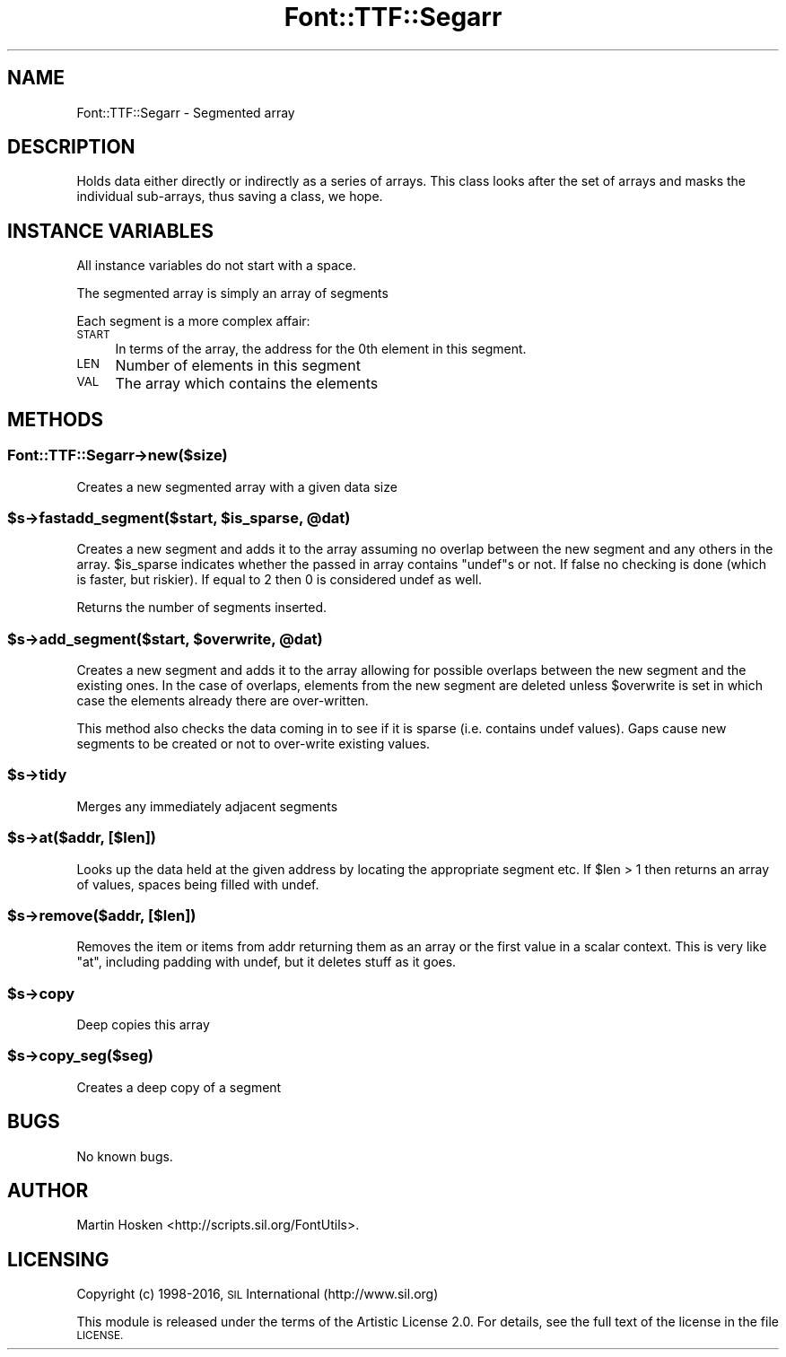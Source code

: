 .\" Automatically generated by Pod::Man 4.09 (Pod::Simple 3.35)
.\"
.\" Standard preamble:
.\" ========================================================================
.de Sp \" Vertical space (when we can't use .PP)
.if t .sp .5v
.if n .sp
..
.de Vb \" Begin verbatim text
.ft CW
.nf
.ne \\$1
..
.de Ve \" End verbatim text
.ft R
.fi
..
.\" Set up some character translations and predefined strings.  \*(-- will
.\" give an unbreakable dash, \*(PI will give pi, \*(L" will give a left
.\" double quote, and \*(R" will give a right double quote.  \*(C+ will
.\" give a nicer C++.  Capital omega is used to do unbreakable dashes and
.\" therefore won't be available.  \*(C` and \*(C' expand to `' in nroff,
.\" nothing in troff, for use with C<>.
.tr \(*W-
.ds C+ C\v'-.1v'\h'-1p'\s-2+\h'-1p'+\s0\v'.1v'\h'-1p'
.ie n \{\
.    ds -- \(*W-
.    ds PI pi
.    if (\n(.H=4u)&(1m=24u) .ds -- \(*W\h'-12u'\(*W\h'-12u'-\" diablo 10 pitch
.    if (\n(.H=4u)&(1m=20u) .ds -- \(*W\h'-12u'\(*W\h'-8u'-\"  diablo 12 pitch
.    ds L" ""
.    ds R" ""
.    ds C` ""
.    ds C' ""
'br\}
.el\{\
.    ds -- \|\(em\|
.    ds PI \(*p
.    ds L" ``
.    ds R" ''
.    ds C`
.    ds C'
'br\}
.\"
.\" Escape single quotes in literal strings from groff's Unicode transform.
.ie \n(.g .ds Aq \(aq
.el       .ds Aq '
.\"
.\" If the F register is >0, we'll generate index entries on stderr for
.\" titles (.TH), headers (.SH), subsections (.SS), items (.Ip), and index
.\" entries marked with X<> in POD.  Of course, you'll have to process the
.\" output yourself in some meaningful fashion.
.\"
.\" Avoid warning from groff about undefined register 'F'.
.de IX
..
.if !\nF .nr F 0
.if \nF>0 \{\
.    de IX
.    tm Index:\\$1\t\\n%\t"\\$2"
..
.    if !\nF==2 \{\
.        nr % 0
.        nr F 2
.    \}
.\}
.\" ========================================================================
.\"
.IX Title "Font::TTF::Segarr 3"
.TH Font::TTF::Segarr 3 "2016-08-03" "perl v5.26.2" "User Contributed Perl Documentation"
.\" For nroff, turn off justification.  Always turn off hyphenation; it makes
.\" way too many mistakes in technical documents.
.if n .ad l
.nh
.SH "NAME"
Font::TTF::Segarr \- Segmented array
.SH "DESCRIPTION"
.IX Header "DESCRIPTION"
Holds data either directly or indirectly as a series of arrays. This class
looks after the set of arrays and masks the individual sub-arrays, thus saving
a class, we hope.
.SH "INSTANCE VARIABLES"
.IX Header "INSTANCE VARIABLES"
All instance variables do not start with a space.
.PP
The segmented array is simply an array of segments
.PP
Each segment is a more complex affair:
.IP "\s-1START\s0" 4
.IX Item "START"
In terms of the array, the address for the 0th element in this segment.
.IP "\s-1LEN\s0" 4
.IX Item "LEN"
Number of elements in this segment
.IP "\s-1VAL\s0" 4
.IX Item "VAL"
The array which contains the elements
.SH "METHODS"
.IX Header "METHODS"
.SS "Font::TTF::Segarr\->new($size)"
.IX Subsection "Font::TTF::Segarr->new($size)"
Creates a new segmented array with a given data size
.ie n .SS "$s\->fastadd_segment($start, $is_sparse, @dat)"
.el .SS "\f(CW$s\fP\->fastadd_segment($start, \f(CW$is_sparse\fP, \f(CW@dat\fP)"
.IX Subsection "$s->fastadd_segment($start, $is_sparse, @dat)"
Creates a new segment and adds it to the array assuming no overlap between
the new segment and any others in the array. \f(CW$is_sparse\fR indicates whether the
passed in array contains \f(CW\*(C`undef\*(C'\fRs or not. If false no checking is done (which
is faster, but riskier). If equal to 2 then 0 is considered undef as well.
.PP
Returns the number of segments inserted.
.ie n .SS "$s\->add_segment($start, $overwrite, @dat)"
.el .SS "\f(CW$s\fP\->add_segment($start, \f(CW$overwrite\fP, \f(CW@dat\fP)"
.IX Subsection "$s->add_segment($start, $overwrite, @dat)"
Creates a new segment and adds it to the array allowing for possible overlaps
between the new segment and the existing ones. In the case of overlaps, elements
from the new segment are deleted unless \f(CW$overwrite\fR is set in which case the
elements already there are over-written.
.PP
This method also checks the data coming in to see if it is sparse (i.e. contains
undef values). Gaps cause new segments to be created or not to over-write existing
values.
.ie n .SS "$s\->tidy"
.el .SS "\f(CW$s\fP\->tidy"
.IX Subsection "$s->tidy"
Merges any immediately adjacent segments
.ie n .SS "$s\->at($addr, [$len])"
.el .SS "\f(CW$s\fP\->at($addr, [$len])"
.IX Subsection "$s->at($addr, [$len])"
Looks up the data held at the given address by locating the appropriate segment
etc. If \f(CW$len\fR > 1 then returns an array of values, spaces being filled with undef.
.ie n .SS "$s\->remove($addr, [$len])"
.el .SS "\f(CW$s\fP\->remove($addr, [$len])"
.IX Subsection "$s->remove($addr, [$len])"
Removes the item or items from addr returning them as an array or the first
value in a scalar context. This is very like \f(CW\*(C`at\*(C'\fR, including padding with
undef, but it deletes stuff as it goes.
.ie n .SS "$s\->copy"
.el .SS "\f(CW$s\fP\->copy"
.IX Subsection "$s->copy"
Deep copies this array
.ie n .SS "$s\->copy_seg($seg)"
.el .SS "\f(CW$s\fP\->copy_seg($seg)"
.IX Subsection "$s->copy_seg($seg)"
Creates a deep copy of a segment
.SH "BUGS"
.IX Header "BUGS"
No known bugs.
.SH "AUTHOR"
.IX Header "AUTHOR"
Martin Hosken <http://scripts.sil.org/FontUtils>.
.SH "LICENSING"
.IX Header "LICENSING"
Copyright (c) 1998\-2016, \s-1SIL\s0 International (http://www.sil.org)
.PP
This module is released under the terms of the Artistic License 2.0. 
For details, see the full text of the license in the file \s-1LICENSE.\s0
